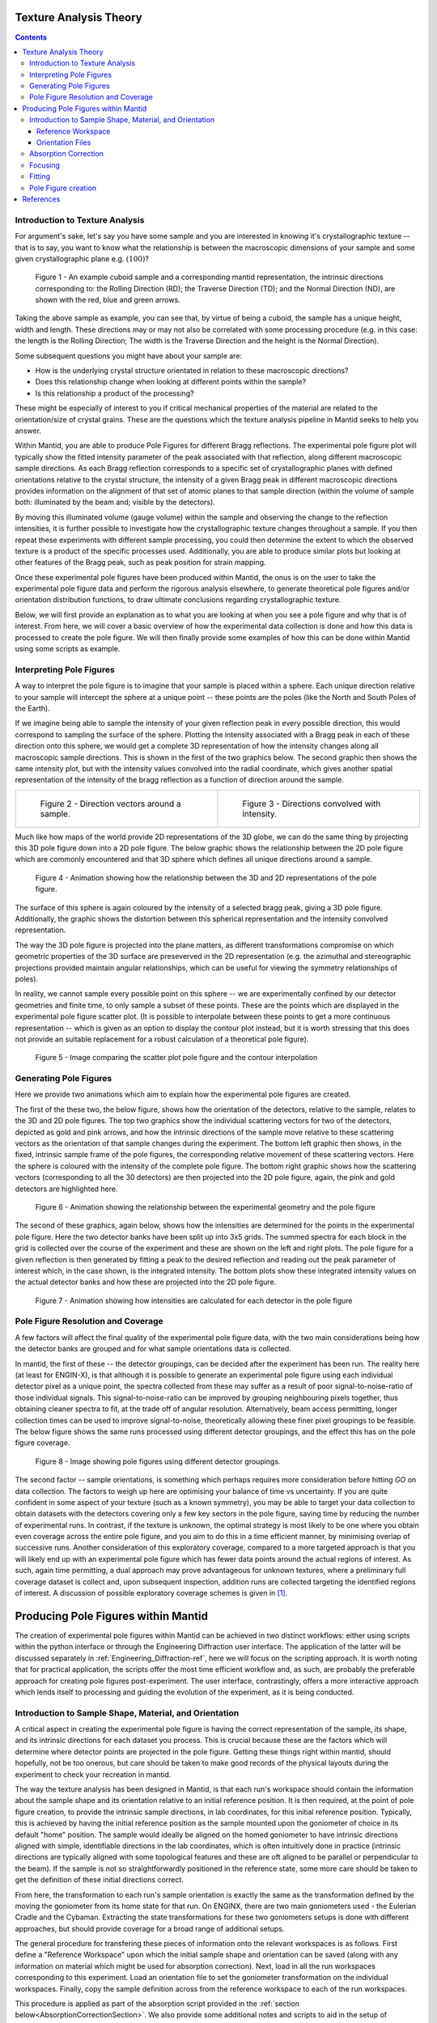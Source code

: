 .. _TextureAnalysis:

Texture Analysis Theory
=======================

.. contents::

Introduction to Texture Analysis
################################

For argument's sake, let's say you have some sample and you are interested in knowing it's crystallographic texture -- that is to say, you want to know what
the relationship is between the macroscopic dimensions of your sample and some given crystallographic plane e.g. :math:`(100)`?

.. figure:: /images/texture-example-sample.png
   :alt: An example cuboid sample and a corresponding mantid representation

   Figure 1 - An example cuboid sample and a corresponding mantid representation, the intrinsic directions corresponding to: the Rolling Direction (RD);
   the Traverse Direction (TD); and the Normal Direction (ND), are shown with the red, blue and green arrows.

Taking the above sample as example, you can see that, by virtue of being a cuboid, the sample has a unique height, width and length.
These directions may or may not also be correlated with some processing procedure (e.g. in this case: the length is the Rolling Direction;
The width is the Traverse Direction and the height is the Normal Direction).

Some subsequent questions you might have about your sample are:

- How is the underlying crystal structure orientated in relation to these macroscopic directions?
- Does this relationship change when looking at different points within the sample?
- Is this relationship a product of the processing?

These might be especially of interest to you if critical mechanical properties of the material are related to the orientation/size of crystal grains.
These are the questions which the texture analysis pipeline in Mantid seeks to help you answer.

Within Mantid, you are able to produce Pole Figures for different Bragg reflections.
The experimental pole figure plot will typically show the fitted intensity parameter of the peak associated with that reflection, along different macroscopic sample directions.
As each Bragg reflection corresponds to a specific set of crystallographic planes with defined orientations relative to the crystal structure, the intensity
of a given Bragg peak in different macroscopic directions provides information on the alignment of that set of atomic planes to that sample direction
(within the volume of sample both: illuminated by the beam and; visible by the detectors).

By moving this illuminated volume (gauge volume) within the sample and observing the change to the reflection intensities, it is further possible to investigate how
the crystallographic texture changes throughout a sample. If you then repeat these experiments with different sample processing, you could then determine the extent to
which the observed texture is a product of the specific processes used. Additionally, you are able to produce similar plots but looking at other features of the Bragg peak,
such as peak position for strain mapping.

Once these experimental pole figures have been produced within Mantid, the onus is on the user to take the experimental pole figure data and perform the rigorous
analysis elsewhere, to generate theoretical pole figures and/or orientation distribution functions, to draw ultimate conclusions regarding crystallographic texture.

Below, we will first provide an explanation as to what you are looking at when you see a pole figure and why that is of interest. From here, we will cover a basic overview of
how the experimental data collection is done and how this data is processed to create the pole figure. We will then finally provide some examples of how this can be done
within Mantid using some scripts as example.


Interpreting Pole Figures
#########################

A way to interpret the pole figure is to imagine that your sample is placed within a sphere.
Each unique direction relative to your sample will intercept the sphere at a unique point -- these points are the poles (like the North and South Poles of the Earth).

If we imagine being able to sample the intensity of your given reflection peak in every possible direction, this would correspond to sampling the surface of the sphere.
Plotting the intensity associated with a Bragg peak in each of these direction onto this sphere, we would get a complete 3D representation of how the intensity changes along all macroscopic sample directions.
This is shown in the first of the two graphics below.
The second graphic then shows the same intensity plot, but with the intensity values convolved into the radial coordinate,
which gives another spatial representation of the intensity of the bragg reflection as a function of direction around the sample.

.. list-table::
   :widths: 50 50
   :header-rows: 0
   :align: center

   * - .. figure:: /images/texture-direction-sphere.gif
          :alt: Direction vectors trace out sphere
          :width: 90%

          Figure 2 - Direction vectors around a sample.

     - .. figure:: /images/texture-direction-peaks.gif
          :alt: Direction vectors with intensity
          :width: 90%

          Figure 3 - Directions convolved with intensity.

Much like how maps of the world provide 2D representations of the 3D globe, we can do the same thing by projecting this 3D pole figure down into a 2D pole figure.
The below graphic shows the relationship between the 2D pole figure which are commonly encountered and that 3D sphere which defines all unique directions around a sample.

.. figure:: /images/texture-pole-figure-interpretation.gif
   :alt: GIF showing the relationship between the 3D and 2D representations of the pole figure
   :width: 500px

   Figure 4 - Animation showing how the relationship between the 3D and 2D representations of the pole figure.

The surface of this sphere is again coloured by the intensity of a selected bragg peak, giving a 3D pole figure.
Additionally, the graphic shows the distortion between this spherical representation and the intensity convolved representation.

The way the 3D pole figure is projected into the plane matters, as different transformations compromise on which geometric properties of the 3D surface are preseverved in the 2D representation
(e.g. the azimuthal and stereographic projections provided maintain angular relationships, which can be useful for viewing the symmetry relationships of poles).

In reality, we cannot sample every possible point on this sphere -- we are experimentally confined by our detector geometries and finite time, to only sample a subset of these points.
These are the points which are displayed in the experimental pole figure scatter plot.
(It is possible to interpolate between these points to get a more continuous representation -- which is given as an option to display the contour plot instead, but it is
worth stressing that this does not provide an suitable replacement for a robust calculation of a theoretical pole figure).

.. figure:: /images/texture-pole-figure-displays.png
   :alt: Image comparing the scatter plot pole figure and the contour interpolation

   Figure 5 - Image comparing the scatter plot pole figure and the contour interpolation


Generating Pole Figures
#######################

Here we provide two animations which aim to explain how the experimental pole figures are created.

The first of the these two, the below figure, shows how the orientation of the detectors, relative to the sample, relates to the 3D and 2D pole figures.
The top two graphics show the individual scattering vectors for two of the detectors, depicted as gold and pink arrows,
and how the intrinsic directions of the sample move relative to these scattering vectors as the orientation of that sample changes during the experiment.
The bottom left graphic then shows, in the fixed, intrinsic sample frame of the pole figures, the corresponding relative movement of these scattering vectors.
Here the sphere is coloured with the intensity of the complete pole figure.
The bottom right graphic shows how the scattering vectors (corresponding to all the 30 detectors) are then projected into the 2D pole figure, again, the pink and gold detectors are highlighted here.

.. figure:: /images/texture-pole-figure-lookup.gif
   :alt: GIF showing the relationship between the experimental geometry and the pole figure

   Figure 6 - Animation showing the relationship between the experimental geometry and the pole figure


The second of these graphics, again below, shows how the intensities are determined for the points in the experimental pole figure.
Here the two detector banks have been split up into 3x5 grids. The summed spectra for each block in the grid is collected over the course of the experiment and these are shown on the left and right plots.
The pole figure for a given reflection is then generated by fitting a peak to the desired reflection and reading out the peak parameter of interest which, in the case shown, is the integrated intensity.
The bottom plots show these integrated intensity values on the actual detector banks and how these are projected into the 2D pole figure.

.. figure:: /images/texture-pole-figure-detectors.gif
   :alt: GIF showing how intensities are calculated for each detector in the pole figure

   Figure 7 - Animation showing how intensities are calculated for each detector in the pole figure

Pole Figure Resolution and Coverage
###################################

A few factors will affect the final quality of the experimental pole figure data, with the two main considerations being how the detector banks are grouped and
for what sample orientations data is collected.

In mantid, the first of these -- the detector groupings, can be decided after the experiment has been run.
The reality here (at least for ENGIN-X), is that although it is possible to generate an experimental pole figure using each individual detector pixel as a unique point,
the spectra collected from these may suffer as a result of poor signal-to-noise-ratio of those individual signals. This signal-to-noise-ratio can be improved by
grouping neighbouring pixels together, thus obtaining cleaner spectra to fit, at the trade off of angular resolution. Alternatively, beam access permitting, longer collection times
can be used to improve signal-to-noise, theoretically allowing these finer pixel groupings to be feasible. The below figure shows the same runs processed using
different detector groupings, and the effect this has on the pole figure coverage.

.. figure:: /images/texture-pole-figure-groupings.png
   :alt: Image showing pole figures using different detector groupings

   Figure 8 - Image showing pole figures using different detector groupings.

The second factor -- sample orientations, is something which perhaps requires more consideration before hitting *GO* on data collection. The factors to weigh up here are
optimising your balance of time vs uncertainty. If you are quite confident in some aspect of your texture (such as a known symmetry), you may be able to target your data
collection to obtain datasets with the detectors covering only a few key sectors in the pole figure, saving time by reducing the number of experimental runs.
In contrast, if the texture is unknown, the optimal strategy is most likely to be one where you obtain even coverage across the entire pole figure,
and you aim to do this in a time efficient manner, by minimising overlap of successive runs. Another consideration of this exploratory coverage, compared to a more targeted approach
is that you will likely end up with an experimental pole figure which has fewer data points around the actual regions of interest.
As such, again time permitting, a dual approach may prove advantageous for unknown textures, where a preliminary full coverage dataset is collect and, upon subsequent
inspection, addition runs are collected targeting the identified regions of interest.
A discussion of possible exploratory coverage schemes is given in [#detBanks]_.

Producing Pole Figures within Mantid
====================================

The creation of experimental pole figures within Mantid can be achieved in two distinct workflows: either using scripts within the python interface or
through the Engineering Diffraction user interface. The application of the latter will be discussed separately in :ref:`Engineering_Diffraction-ref`,
here we will focus on the scripting approach. It is worth noting that for practical application, the scripts offer the most time efficient workflow and, as such,
are probably the preferable approach for creating pole figures post-experiment. The user interface, contrastingly, offers a more interactive approach which lends itself to
processing and guiding the evolution of the experiment, as it is being conducted.

Introduction to Sample Shape, Material, and Orientation
#######################################################

A critical aspect in creating the experimental pole figure is having the correct representation of the sample, its shape, and its intrinsic directions for each dataset you process.
This is crucial because these are the factors which will determine where detector points are projected in the pole figure.
Getting these things right within mantid, should hopefully, not be too onerous, but care should be taken to make good records of the
physical layouts during the experiment to check your recreation in mantid.

The way the texture analysis has been designed in Mantid, is that each run's workspace should contain the information about the sample shape and its orientation relative
to an initial reference position. It is then required, at the point of pole figure creation, to provide the intrinsic sample directions, in lab coordinates, for this
initial reference position. Typically, this is achieved by having the initial reference position as the sample mounted upon the goniometer of choice in its default "home" position.
The sample would ideally be aligned on the homed goniometer to have intrinsic directions aligned with simple, identifiable directions in the lab coordinates, which is often
intuitively done in practice (intrinsic directions are typically aligned with some topological features and these are oft aligned to be parallel or perpendicular to the beam).
If the sample is not so straightforwardly positioned in the reference state, some more care should be taken to get the definition of these initial directions correct.

From here, the transformation to each run's sample orientation is exactly the same as the transformation defined by the moving the goniometer from its home state for that run.
On ENGINX, there are two main goniometers used - the Eulerian Cradle and the Cybaman. Extracting the state transformations for these two goniometers
setups is done with different approaches, but should provide coverage for a broad range of additional setups.

The general procedure for transfering these pieces of information onto the relevant workspaces is as follows. First define a "Reference Workspace" upon which the initial
sample shape and orientation can be saved (along with any information on material which might be used for absorption correction). Next, load in all the run workspaces
corresponding to this experiment. Load an orientation file to set the goniometer transformation on the individual workspaces. Finally, copy the sample definition across from the
reference workspace to each of the run workspaces.

This procedure is applied as part of the absorption script provided in the :ref:`section below<AbsorptionCorrectionSection>`. We also provide some additional notes and scripts
to aid in the setup of :ref:`reference workspaces<ReferenceWorkspaceSection>` and :ref:`orientation files<OrientationSection>`.

.. _ReferenceWorkspaceSection:

Reference Workspace
-------------------

The following script will allow the setup of the reference workspace.

.. code:: python

   # import mantid algorithms, numpy and matplotlib
   from mantid.simpleapi import *
   import matplotlib.pyplot as plt
   import numpy as np
   from Engineering.texture.correction.correction_model import TextureCorrectionModel

   # Create an example Reference Workspace

   # set experiment name
   exp_name = "Example"

   # set the directory where your workflow files should be saved
   save_root = r"C:\Users\fedid12345\Engineering_Mantid"
   root_dir = fr"{save_root}\User\{exp_name}"
   instr = "ENGINX"

   # set shape info to either be a shape xml string or a file to an stl
   example_shape_info = """
   <hollow-cylinder id="A">
   <centre-of-bottom-base x="-0.01315" y="-0.01315" z="-0.00756" />
   <axis x="0.0" y="0.0" z="1.0" />
   <inner-radius val="0.0145" />
   <outer-radius val="0.0223" />
   <height val="0.01512" />
   </hollow-cylinder>
   """

   sample_material = "Zr"


   model = TextureCorrectionModel()
   model.create_reference_ws(exp_name, instr)

   # if it ends with .stl assume we have been given the file path
   model.set_sample_info(model.reference_ws, example_shape_info, sample_material)

   # save reference file
   model.save_reference_file(exp_name, None, root_dir) # just set group as None here


.. _OrientationSection:

Orientation Files
-----------------

As discussed previously, the orientation information is expected to come from either the Eulerian Cradle or the Cybaman, but these two goniometers are handled broadly
by providing either a series of fixed rotations around known axes (cradle) or by providing a flattened transformation matrix corresponding to a more complicated
transformation (cybaman). The flag which controls this behaviour is ``orient_file_is_euler``.

If this is ``True``, the orientation file is expect to be a text file with a row for each run and, within each row, a rotation angle for each axis.
These axes are then defined by ``euler_scheme``, taking a string of lab directions for the initial
axes of each goniometer axis. The sense of the rotation around these axes are then defined by ``euler_axes_sense``, where the string given should be comma separated +/-1,
one for each axis, where rotations are counter-clockwise (1) or clockwise (-1).

If ``orient_file_is_euler`` is ``False``, the orientation file is expected to be a text file with a row for each run and, within each row the first 9 values are expected to
be a "C-style" (row-major) flattened 3x3 transformation matrix. It is anticipated that this matrix would be extracted from the `SscansS2` software [#sscanss]_, and a script is provided below for converted
the transformation matrices from SscansS2 reference frame into mantid. In principle, a flattened matrix from any sample positioner could be given here instead.

.. code:: python

   # import mantid algorithms, numpy and matplotlib
   from mantid.simpleapi import *
   import matplotlib.pyplot as plt
   import numpy as np

   # script to covert a file with flattened matrices that have been generated in sscanss (and
   # thus us in the sscanss reference frame where beam = X, detector = Y, roof = Z) into a
   # matrix that is in the mantid reference frame

   # Just set the txt file path and the tell it the number of scan points there were and you
   # will get a _mantid_point_n.txt file created for each point


   #~~~~~~~~~~~~~~~~~ Setup ~~~~~~~~~~~~~~~~~~~~~~~~~~~~~~~~~~~~~~~~~

   txt_file = r"path\to\file\Zirc_ring_pose_matrices.txt"
   NUM_POINTS = 3


   #~~~~~~~~~~~~~~~~~~ Script Execution ~~~~~~~~~~~~~~~~~~~~~~~~

   with open(txt_file, "r") as f:
      goniometer_strings = [line.replace("\t", ",") for line in f.readlines()]

   transformed_strings = []


   def convert_from_sscanss_frame(r_zxy):
      # Define M: matrix to convert vectors from XYZ to ZXY
      M = np.array([
         [0, 0, 1],  # X in ZXY = Z in XYZ
         [1, 0, 0],  # Y in ZXY = X in XYZ
         [0, 1, 0]   # Z in ZXY = Y in XYZ
      ])
      M_inv = M.T  # since M is orthonormal

      # Apply the similarity transform in reverse express R in XYZ frame
      return M.T @ r_zxy @ M


   for gs in goniometer_strings:
      or_vals = gs.split(",")
      trans_vals = or_vals[9:]
      run_mat = np.asarray(or_vals[:9], dtype=float).reshape((3, 3)).T

      mantid_mat = convert_from_sscanss_frame(run_mat)
      new_string = ",".join([str(x) for x in mantid_mat.reshape(-1)]+trans_vals)
      transformed_strings.append(new_string)

   num_scans = len(goniometer_strings)//NUM_POINTS

   for scan_ind in range(NUM_POINTS):
      save_file = txt_file.replace(".txt", f"_mantid_point_{scan_ind}.txt")

      with open(save_file, "w") as f:
         f.writelines(transformed_strings[scan_ind*num_scans:(scan_ind+1)*num_scans])

.. _AbsorptionCorrectionSection:

Absorption Correction
#####################

A consideration when performing texture analysis is to decide how to deal with attenuation and absorption. Depending upon the material being used,
the accuracy required, and the amount of time available, you may or may not want to apply a correction to the raw data to correct for neutron attenuation.
Mantid offers a suite of approaches to tackle this (:ref:`Sample Corrections`), so to a certain extent this can be tailored to the use case, but here we
will discuss the methodology designed to replicate the functionality available within the user interface, making use of :ref:`algm-MonteCarloAbsorption`.

Below is a script that can be used to this end. The script is split into three sections - imports, experiment information, and execution. For most use cases
the only section needing attention is the experimental information. This section should be sufficiently annotated to explain how to use it, but should mirror
the user interface while providing more repeatable processing.

.. code:: python

   # import mantid algorithms, numpy and matplotlib
   from mantid.simpleapi import *
   import matplotlib.pyplot as plt
   import numpy as np
   from mantid.api import AnalysisDataService as ADS
   from os import path, makedirs, scandir
   from Engineering.texture.TextureUtils import find_all_files, run_abs_corr

   ############### ENGINEERING DIFFRACTION INTERFACE ABSORPTION CORRECTION ANALOGUE #######################

   ######################### EXPERIMENTAL INFORMATION ########################################

   # First, you need to specify your file directories, If you are happy to use the same root, from experiment
   # to experiment, you can just change this experiment name.
   exp_name = "PostExp-ZrRingDiagScript"

   # otherwise set root directory here:
   root_dir = fr"C:\Users\kcd17618\Engineering_Mantid\User\{exp_name}"

   # next, specify the folder with the files you would like to apply the absorption correction to
   corr_dir = r"C:\Users\kcd17618\Documents\dev\TextureCommisioning\Day3\ZrRing\DataFiles\Point2"

   # For texture, it is expected that you have a single ssmple shape, that is reorientated between runs.
   # this is handled by having a reference workspace with the shape in its neutral position
   # (position in the beamline when the goniometer is home)
   # This reference workspace probably requires you to do some interacting and validating, so should be setup in the UI
   # (Interfaces/Diffraction/Engineering Diffraction/Absorption Correction)

   # if this is the case copy ref should be True and the ref_ws_path should be given
   # otherwise, if set ref is true, it is assumed that the sample shapes are already present on the workspaces
   copy_ref = True
   ref_ws_path = path.join(root_dir, "ReferenceWorkspaces", f"{exp_name}_reference_workspace.nxs")

   # if using the reference you now need to reorientate the sample, this can be done using orientation files
   # two standard types

   # Euler Orientation (orient_file_is_euler = True)
   # for this, euler_scheme and euler_axes_sense must be given to say which lab frame directions the goniometer axes are pointing along
   # and where the rotations are counter-clockwise (1) or clockwise (-1)

   # Matrix Orientation (orient_file_is_euler = False)
   # for this the first 9 values in each row of the files are assumed to be flattened rotation matrix.
   # These are used to directly reorientate the samples
   orientation_file = r"C:\Users\kcd17618\Documents\dev\TextureCommisioning\Day3\ZrRing\Sscanss\Split\Zirc_ring_pose_matrices_mantid_point_1.txt"
   orient_file_is_euler = False
   euler_scheme = "YXY"
   euler_axes_sense = "1,-1,1"

   # Now you can specify information about the correction
   include_abs_corr = True # whether to perform the correction based on absorption
   monte_carlo_args = "SparseInstrument:True" # what arguments to pass to MonteCarloAbsorption alg
   clear_ads_after = True # whether to remove the produced files from the ADS to free up RAM
   gauge_vol_preset = "4mmCube" # or "Custom" # the gauge volume being used
   gauge_vol_shape_file = None # or "path/to/xml" # a custom gauge volume shape file

   # There is also the option to output an attenuation table alongside correcting the data
   # This will return a table of the attenuation coefficient at the point specified
   include_atten_table = False
   eval_point = "2.00"
   eval_units = "dSpacing" #must be a valid argument for ConvertUnits

   # Finally, you can add a divergence correction to the data, this is still a work in progress, so keep False for now
   include_div_corr = False
   div_hoz = 0.02
   div_vert = 0.02
   det_hoz = 0.02

   ######################### RUN SCRIPT ########################################

   # load the ref workspace
   ref_ws_str = path.splitext(path.basename(ref_ws_path))[0]
   Load(Filename = ref_ws_path, OutputWorkspace = ref_ws_str)

   # load data workspaces
   corr_wss = find_all_files(corr_dir)
   wss = [path.splitext(path.basename(fp))[0] for fp in corr_wss]
   for iws, ws in enumerate(wss):
      if not ADS.doesExist(ws):
         Load(Filename = corr_wss[iws], OutputWorkspace= ws)

   # run script
   run_abs_corr(wss = wss,
               ref_ws = ref_ws_str,
               orientation_file = orientation_file,
               orient_file_is_euler = orient_file_is_euler,
               euler_scheme = euler_scheme,
               euler_axes_sense = euler_axes_sense,
               copy_ref = copy_ref,
               include_abs_corr = include_abs_corr,
               monte_carlo_args = monte_carlo_args,
               gauge_vol_preset = gauge_vol_preset,
               gauge_vol_shape_file = gauge_vol_shape_file,
               include_atten_table = include_atten_table,
               eval_point = eval_point,
               eval_units = eval_units,
               exp_name = exp_name,
               root_dir = root_dir,
               include_div_corr = include_div_corr,
               div_hoz = div_hoz,
               div_vert = div_vert,
               det_hoz = det_hoz,
               clear_ads_after = clear_ads_after)


Focusing
########

Regardless of whether absorption correction has been applied (at the very least the absorption correction script should probably be run with ``include_abs_corr = False``,
in order to apply the sample shape and orientations), some focusing of data is likely required for creating pole figures. In principle, unfocussed data could be used,
but this would be rather slow due to the fitting of peaks on each spectra, and this would not necessarily provide meaningful improvement in spatial resolution. As far as
ENGINX is concerned, grouping any more finely than the block level is mostly diminishing returns. The below script can be used to generate some custom groupings at
the module or block level, and could be modified for more exotic groupings beyond this, but there are standard groupings available as well.

.. code:: python

   # import mantid algorithms, numpy and matplotlib
   from mantid.simpleapi import *
   import matplotlib.pyplot as plt
   import numpy as np

   def get_detector_grouping_string(ws, group_by):
      info = ws.componentInfo()
      detinfo = ws.detectorInfo()
      dets = detinfo.detectorIDs()
      instr_dets = info.detectorsInSubtree(info.root())

      def get_det_id(comp_ind, dets, instr_dets):
         return dets[np.where(instr_dets == comp_ind)][0]

      nbi = info.indexOfAny("NorthBank")
      sbi = info.indexOfAny("SouthBank")


      nbmi = info.children(nbi)
      sbmi = info.children(sbi)

      nbmbi = [xx for x in [info.children(int(nbm)) for nbm in nbmi] for xx in x]
      sbmbi = [xx for x in [info.children(int(sbm)) for sbm in sbmi] for xx in x]
      if group_by == "module":
         n_mods = ",".join(
               ["+".join([str(get_det_id(x, dets, instr_dets)) for x in info.detectorsInSubtree(int(nbm))]) for nbm in
               nbmi])
         s_mods = ",".join(
               ["+".join([str(get_det_id(x, dets, instr_dets)) for x in info.detectorsInSubtree(int(sbm))]) for sbm in
               sbmi])
         return ",".join([n_mods, s_mods])
      if group_by == "block":
         n_blocks = ",".join(
               ["+".join([str(get_det_id(x, dets, instr_dets)) for x in info.detectorsInSubtree(int(nbm))]) for nbm in
               nbmbi])
         s_blocks = ",".join(
               ["+".join([str(get_det_id(x, dets, instr_dets)) for x in info.detectorsInSubtree(int(sbm))]) for sbm in
               sbmbi])
         return ",".join([n_blocks, s_blocks])

   ws = LoadEmptyInstrument(InstrumentName = "ENGINX")

   block_string = get_detector_grouping_string(ws, "block")

   det_group = CreateGroupingWorkspace(InputWorkspace = ws, CustomGroupingString = block_string, OutputWorkspace = "det_group")

   CreateGroupingWorkspace(InstrumentName='ENGINX',
                           ComponentName='ENGIN-X',
                           CustomGroupingString=block_string,
                           OutputWorkspace = "det_group")

   SaveCalFile(r"path\to\cal\block.cal", GroupingWorkspace = "det_group")

These cal files can be provided as a ``grouping_filepath`` if desired, or used to calibrate in the user interface and the resultant ``prm`` file can be used for focusing.

If using a standard grouping, no ``grouping_filepath`` or ``prm_filepath`` is required, and simply the string (e.g. ``"Texture30"``) is needed.

.. code:: python

   # import mantid algorithms, numpy and matplotlib
   from mantid.simpleapi import *
   from mantid.api import AnalysisDataService as ADS
   import numpy as np
   from Engineering.texture.TextureUtils import find_all_files, run_focus_script

   ############### ENGINEERING DIFFRACTION INTERFACE FOCUS ANALOGUE #######################

   ######################### EXPERIMENTAL INFORMATION ########################################

   # First, you need to specify your file directories, If you are happy to use the same root, from experiment
   # to experiment, you can just change this experiment name.

   exp_name = "Example"

   # otherwise set root directory here:
   root_dir = fr"C:\Users\Name\Engineering_Mantid\User\{exp_name}"

   # next, specify the folder with the files you would like to focus
   # (if you are using the standard scripts this might not need to change)
   data_dir = fr"{root_dir}\AbsorptionCorrection"

   # fill in the file paths for the vanadium and ceria runs (just run numbers might work if you are setup into the file system)
   van_run = r"C:\Users\Name\DataFiles\ENGINX00361838.nxs"
   ceria_run = "305738"

   # set the path to the grouping file created by calibration
   prm_path = None # fr"{root}\Calibration\ENGINX_305738_Texture30.prm"
   grouping = "Texture30" # use "Custom" if you want to provide custom grouping
   groupingfile_path = None # r"C:\Users\Name\block.cal" # if a custom cal/xml grouping file is desired

   # Define some file paths, can be found in the interface settings
   full_instr_calib = r"C:\mantid\scripts\Engineering\calib\ENGINX_full_instrument_calibration_193749.nxs"

   ######################### RUN SCRIPT ########################################

   run_files = find_all_files(data_dir)

   run_focus_script(wss = run_files,
                  focus_dir = root_dir,
                  van_run = van_run,
                  ceria_run = ceria_run,
                  full_instr_calib = full_instr_calib,
                  grouping = grouping,
                  prm_path = prm_path,
                  groupingfile_path = groupingfile_path)


Fitting
#######

Once the data has been focused, it is most likely that the desire is to extract some fitted parameters from these focused spectra. The following script can be used to
do this. This script will fit a BackToBackExponential to each peak provided in the ``peaks`` list and save the associated parameters into individual table workspaces.
Additionally to fitting the peak, the table will also contain a numerical integration of the peak window after subtraction of a linear background (``I_est``).

.. code:: python

   # import mantid algorithms, numpy and matplotlib
   from mantid.simpleapi import *
   import matplotlib.pyplot as plt
   import numpy as np
   from mantid.api import AnalysisDataService as ADS
   from os import path, makedirs, scandir
   from Engineering.texture.TextureUtils import find_all_files, fit_all_peaks, mk
   from Engineering.common.calibration_info import CalibrationInfo
   from Engineering.EnggUtils import GROUP

   ############### ENGINEERING DIFFRACTION INTERFACE FITTING ANALOGUE #######################

   ######################### EXPERIMENTAL INFORMATION ########################################

   # First, you need to specify your file directories, If you are happy to use the same root, from experiment
   # to experiment, you can just change this experiment name.
   exp_name = "Example"

   # otherwise set root directory here:
   root_dir = fr"path\to\User\{exp_name}"

   # Next the folder contraining the workspaces you want to fit
   file_folder = "Focus"
   # These are likely within a sub-folder specified by the detector grouping
   grouping = "Texture30"
   prm_path = None
   groupingfile_path = None

   # You also need to specify a name for the folder the fit parameters will be saved in
   fit_save_folder = "ScriptFitParameters-FitTest"

   # Provide a list of peaks that you want to be fit within the spectra
   peaks = [2.03,1.44, 1.17, 0.91] # steel

   # The fitting has a couple of parameters that deal with when peaks are missing as a result of the texture
   # The first parameter is 1_over_sigma_thresh - this determines the minimum value of I/sigma for a fit to be considered as for a valid peak
   # any invalid peak will have parameters set to nan by default, but these nans can be overwritten by no_fit_value_dicts and nan_replacement
   # no_fit_value_dict takes fitted parameter names and allows you to specify what the unfit value should be eg. {"I":0.0} - if you can't fit intensity
   # set the value directly to 0.0
   # nan_replacement then happens after this, if a nan_replacement method is given any parameters without an unfit_value provided will have nans replaced
   # either with "zeros", or with the min/max/mean value of that parameter (Note: if all the values are nan, the value will remain nan)

   i_over_sigma_thresh = 3.0
   no_fit_value_dict = {"I": 0.0, "I_est": 0.0}
   nan_replacement = "mean"

   ######################### RUN SCRIPT ########################################

   # create output directory
   fit_save_dir = path.join(root_dir, fit_save_folder)
   mk(fit_save_dir)

   # find and load peaks

   # get grouping directory name
   calib_info = CalibrationInfo(group = GROUP(grouping))
   if groupingfile_path:
      calib_info.set_grouping_file(groupingfile_path)
   elif prm_path:
      calib_info.set_prm_filepath(prm_path)
   group_folder = calib_info.get_group_suffix()
   focussed_data_dir = path.join(root_dir, file_folder, group_folder, "CombinedFiles")
   focus_ws_paths = find_all_files(focussed_data_dir)[:3]
   focus_wss = [path.splitext(path.basename(fp))[0] for fp in focus_ws_paths]
   for iws, ws in enumerate(focus_wss):
      if not ADS.doesExist(ws):
         Load(Filename = focus_ws_paths[iws], OutputWorkspace= ws)


   # execute the fitting
   fit_all_peaks(focus_wss, peaks, 0.02, fit_save_dir, i_over_sigma_thresh = i_over_sigma_thresh, nan_replacement = nan_replacement, no_fit_value_dict = no_fit_value_dict)



Pole Figure creation
####################

Finally, the focused workspaces and the parameter workspaces can be combined to create the pole figures of interest. The below script can be used to produce a collection
of pole figures over a set of different peaks and parameters.

.. code:: python

   # import mantid algorithms, numpy and matplotlib
   from mantid.simpleapi import *
   import matplotlib.pyplot as plt
   import numpy as np
   from mantid.api import AnalysisDataService as ADS
   from Engineering.texture.TextureUtils import find_all_files, create_pf_loop, get_xtal_structure
   from Engineering.common.calibration_info import CalibrationInfo
   from Engineering.EnggUtils import GROUP
   import os

   ############### ENGINEERING DIFFRACTION INTERFACE POLE FIGURE ANALOGUE #######################

   ######################### EXPERIMENTAL INFORMATION ########################################
   # First, you need to specify your file directories, If you are happy to use the same root, from experiment
   # to experiment, you can just change this experiment name.
   exp_name = "PostExp-SteelCentre"

   # otherwise set root directory here:
   save_root = r"C:\Users\kcd17618\Engineering_Mantid"
   root_dir = fr"{save_root}\User\{exp_name}"


   ws_folder = "Focus"
   fit_save_folder = "ScriptFitParameters-New"
   # define the peaks of interest, NOTE these must correspond to sub folders in the fit directory
   peaks = [2.03,1.44, 1.17]
   # define the columns you would like to create pole figures for
   readout_columns = ["I", "X0"]
   # you need to specify the detector grouping
   grouping = "Texture30"
   # and some grouping path if not using a standard
   prm_path = None
   groupingfile_path = None
   # and the type of projection to plot
   projection_method = "Azimuthal"

   # you need to define the orientation of the intrinsic sample directions when the sample orientation matrix == I (no rotation)
   # this should be the same as the reference state used in the absorption correction
   #r2 = np.sqrt(2)/2
   dir1 = np.array((1,0,0))
   dir2 = np.array((0,1,0)) # projection axis
   dir3 = np.array((0,0,1))
   # you can also supply names for these three directions
   dir_names = ["RD", "ND", "TD"]

   # set whether you would like the plotted pole figure to be a scatter of experimental points or whether you would like to apply gaussian smoothing and
   # plot a contour representation
   scatter = "both"
   # if contour, what should the kernel size of the gaussian be
   kernel = 6.0

   # do you want to include a scattering power correction
   include_scatt_power = False
   # if so what is the crystal structure, defined either by giving a cif file or supplying the lattice, space group and basis
   xtal_input = None # "cif"/"array"/"string"
   xtal_args = [] # for input "cif", require the cif filepath, for "array" array of lattice parameters, space group, basis
   # for "string" lattice parameter string, space group and basis

   # if you have set a crystal, you can also provide a set of hkls, the hkl_peaks dictionary is a useful way of assigning the peaks
   hkl_peaks = {1.17: (1,1,2),1.44: (2,0,0),2.03: (1,1,0)} #Fe

   chi2_thresh = 0.0   # max value of Chi^2 to be included as a point in the table
   peak_thresh = 0.01   # max difference from either the HKL specified or the mean X0
   scat_vol_pos = (0.0,0.0,0.0) # for now, can assume the gauge vol will be centred on origin

   ######################### RUN SCRIPT ########################################


   # get grouping directory name
   calib_info = CalibrationInfo(group = GROUP(grouping))
   if groupingfile_path:
      calib_info.set_grouping_file(groupingfile_path)
   elif prm_path:
      calib_info.set_prm_filepath(prm_path)
   group_folder = calib_info.get_group_suffix()
   focussed_data_dir = os.path.join(root_dir, ws_folder, group_folder, "CombinedFiles")
   focus_ws_paths = find_all_files(focussed_data_dir)
   focus_wss = [os.path.splitext(os.path.basename(fp))[0] for fp in focus_ws_paths]
   for iws, ws in enumerate(focus_wss):
      if not ADS.doesExist(ws):
         Load(Filename = focus_ws_paths[iws], OutputWorkspace= ws)

   fit_load_dirs = [os.path.join(root_dir, fit_save_folder, group_folder, str(peak)) for peak in peaks]

   hkls = [hkl_peaks[peak] for peak in peaks]

   fit_param_wss = []
   for ifit, fit_folder in enumerate(fit_load_dirs):
      # get fit params
      fit_dir = os.path.join(root_dir, fit_folder)
      fit_wss = find_all_files(fit_dir)
      param_wss = [os.path.splitext(os.path.basename(fp))[0] for fp in fit_wss]
      fit_param_wss.append(param_wss)
      for iparam, param in enumerate(param_wss):
         if not ADS.doesExist(param):
               Load(Filename=fit_wss[iparam], OutputWorkspace=param)

   create_pf_loop(wss = focus_wss,
                  param_wss = fit_param_wss,
                  include_scatt_power = include_scatt_power,
                  xtal_input = xtal_input,
                  xtal_args = xtal_args,
                  readout_columns = readout_columns,
                  hkls = hkls,
                  dir1 = dir1,
                  dir2 = dir2,
                  dir3 = dir3,
                  dir_names = dir_names,
                  scatter = scatter,
                  kernel = kernel,
                  scat_vol_pos = scat_vol_pos,
                  chi2_thresh = chi2_thresh,
                  peak_thresh = peak_thresh,
                  save_root = save_root,
                  exp_name = exp_name,
                  projection_method = projection_method)





References
==========

.. [#detBanks] Malamud, F., Santisteban, J. R., Vicente Alvarez, M. A., Bolmaro, R., Kelleher, J., Kabra, S. & Kockelmann, W. (2014). Texture analysis with a time-of-flight neutron strain scanner. J. Appl. Cryst. 47, 1337–1354 doi:10.1107/S1600576714012710
.. [#sscanss] `<https://isisneutronmuon.github.io/SScanSS-2>`

.. categories:: Concepts

